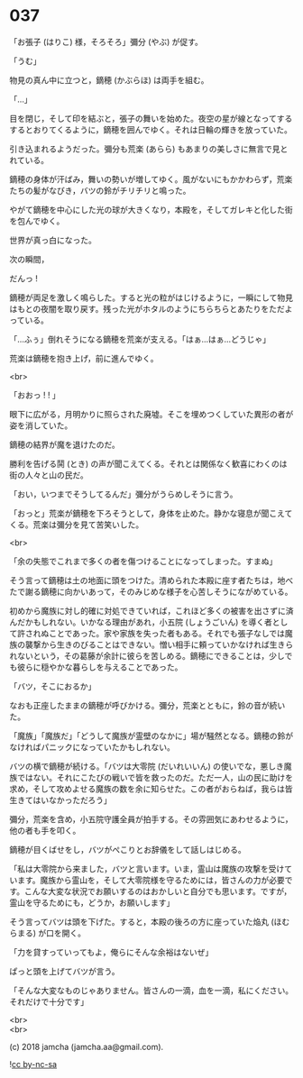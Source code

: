 #+OPTIONS: toc:nil
#+OPTIONS: \n:t
#+OPTIONS: ^:{}

* 037

  「お張子 (はりこ) 様，そろそろ」彌分 (やぶ) が促す。

  「うむ」

  物見の真ん中に立つと，鏑穂 (かぶらほ) は両手を組む。

  「…」

  目を閉じ，そして印を結ぶと，張子の舞いを始めた。夜空の星が線となってするするとおりてくるように，鏑穂を囲んでゆく。それは日輪の輝きを放っていた。

  引き込まれるようだった。彌分も荒楽 (あらら) もあまりの美しさに無言で見とれている。

  鏑穂の身体が汗ばみ，舞いの勢いが増してゆく。風がないにもかかわらず，荒楽たちの髪がなびき，バツの鈴がチリチリと鳴った。

  やがて鏑穂を中心にした光の球が大きくなり，本殿を，そしてガレキと化した街を包んでゆく。

  世界が真っ白になった。

  次の瞬間，

  だんっ !

  鏑穂が両足を激しく鳴らした。すると光の粒がはじけるように，一瞬にして物見はもとの夜闇を取り戻す。残った光がホタルのようにちらちらとあたりをただよっている。

  「…ふぅ」倒れそうになる鏑穂を荒楽が支える。「はぁ…はぁ…どうじゃ」

  荒楽は鏑穂を抱き上げ，前に進んでゆく。

  <br>

  「おおっ ! ! 」

  眼下に広がる，月明かりに照らされた廃墟。そこを埋めつくしていた異形の者が姿を消していた。

  鏑穂の結界が魔を退けたのだ。

  勝利を告げる鬨 (とき) の声が聞こえてくる。それとは関係なく歓喜にわくのは街の人々と山の民だ。

  「おい，いつまでそうしてるんだ」彌分がうらめしそうに言う。

  「おっと」荒楽が鏑穂を下ろそうとして，身体を止めた。静かな寝息が聞こえてくる。荒楽は彌分を見て苦笑いした。

  <br>

  「余の失態でこれまで多くの者を傷つけることになってしまった。すまぬ」

  そう言って鏑穂は土の地面に頭をつけた。清められた本殿に座す者たちは，地べたで謝る鏑穂に向かいあって，そのみじめな様子を心苦しそうにながめている。

  初めから魔族に対し的確に対処できていれば，これほど多くの被害を出さずに済んだかもしれない。いかなる理由があれ，小五院 (しょうごいん) を導く者として許されぬことであった。家や家族を失った者もある。それでも張子なしでは魔族の襲撃から生きのびることはできない。憎い相手に頼っていかなければ生きられないという，その葛藤が余計に彼らを苦しめる。鏑穂にできることは，少しでも彼らに穏やかな暮らしを与えることであった。

  「バツ，そこにおるか」

  なおも正座したままの鏑穂が呼びかける。彌分，荒楽とともに，鈴の音が続いた。

  「魔族」「魔族だ」「どうして魔族が霊壁のなかに」場が騒然となる。鏑穂の鈴がなければパニックになっていたかもしれない。

  バツの横で鏑穂が続ける。「バツは大零院 (だいれいいん) の使いでな，悪しき魔族ではない。それにこたびの戦いで皆を救ったのだ。ただ一人，山の民に助けを求め，そして攻めよせる魔族の数を余に知らせた。この者がおらねば，我らは皆生きてはいなかっただろう」

  彌分，荒楽を含め，小五院守護全員が拍手する。その雰囲気にあわせるように，他の者も手を叩く。

  鏑穂が目くばせをし，バツがぺこりとお辞儀をして話しはじめる。

  「私は大零院から来ました，バツと言います。いま，霊山は魔族の攻撃を受けています。魔族から霊山を，そして大零院様を守るためには，皆さんの力が必要です。こんな大変な状況でお願いするのはおかしいと自分でも思います。ですが，霊山を守るためにも，どうか，お願いします」

  そう言ってバツは頭を下げた。すると，本殿の後ろの方に座っていた焔丸 (ほむらまる) が口を開く。

  「力を貸すっていってもよ，俺らにそんな余裕はないぜ」

  ぱっと頭を上げてバツが言う。

  「そんな大変なものじゃありません。皆さんの一滴，血を一滴，私にください。それだけで十分です」

  <br>
  <br>

  (c) 2018 jamcha (jamcha.aa@gmail.com).

  ![[https://i.creativecommons.org/l/by-nc-sa/4.0/88x31.png][cc by-nc-sa]]
